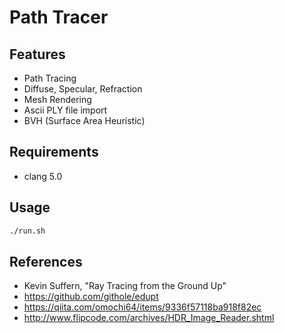 # _*_ coding: utf-8 _*_
* Path Tracer
[[https://github.com/takah29/path-tracer/blob/master/images/happy_8192spp.png]]

** Features
 - Path Tracing
 - Diffuse, Specular, Refraction
 - Mesh Rendering
 - Ascii PLY file import
 - BVH (Surface Area Heuristic)

** Requirements
 - clang 5.0

** Usage
#+BEGIN_SRC bash
./run.sh
#+END_SRC

** References
 - Kevin Suffern, "Ray Tracing from the Ground Up"
 - https://github.com/githole/edupt
 - https://qiita.com/omochi64/items/9336f57118ba918f82ec
 - http://www.flipcode.com/archives/HDR_Image_Reader.shtml
